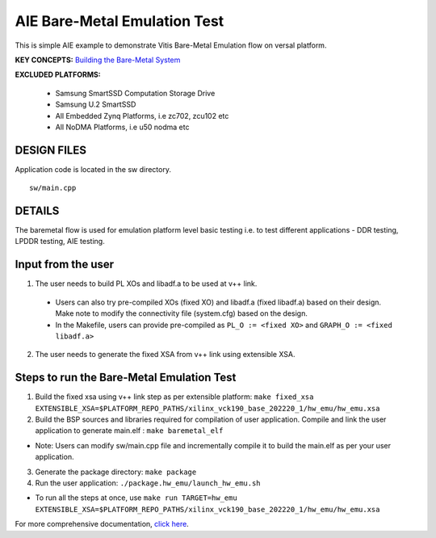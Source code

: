 AIE Bare-Metal Emulation Test 
=============================

This is simple AIE example to demonstrate Vitis Bare-Metal Emulation flow on versal platform.

**KEY CONCEPTS:** `Building the Bare-Metal System <https://docs.xilinx.com/r/en-US/ug1076-ai-engine-environment/Building-a-Bare-metal-System>`__

**EXCLUDED PLATFORMS:** 

 - Samsung SmartSSD Computation Storage Drive
 - Samsung U.2 SmartSSD
 - All Embedded Zynq Platforms, i.e zc702, zcu102 etc
 - All NoDMA Platforms, i.e u50 nodma etc

DESIGN FILES
------------

Application code is located in the sw directory. 

::

   sw/main.cpp
   
DETAILS
-------

The baremetal flow is used for emulation platform level basic testing i.e. to test different applications - DDR testing, LPDDR testing, AIE testing. 

Input from the user
--------------------

1. The user needs to build PL XOs and libadf.a to be used at v++ link. 
  * Users can also try pre-compiled XOs (fixed XO) and libadf.a (fixed libadf.a) based on their design. Make note to modify the connectivity file (system.cfg) based on the design. 
  * In the Makefile, users can provide pre-compiled as ``PL_O := <fixed XO>`` and ``GRAPH_O := <fixed libadf.a>`` 

2. The user needs to generate the fixed XSA from v++ link using extensible XSA.  

Steps to run the Bare-Metal Emulation Test
------------------------------------------

1. Build the fixed xsa using v++ link step as per extensible platform:  
   ``make fixed_xsa EXTENSIBLE_XSA=$PLATFORM_REPO_PATHS/xilinx_vck190_base_202220_1/hw_emu/hw_emu.xsa``

2. Build the BSP sources and libraries required for compilation of user application. 
   Compile and link the user application to generate main.elf : ``make baremetal_elf``

* Note: Users can modify sw/main.cpp file and incrementally compile it to build the main.elf as per your user application.

3. Generate the package directory: ``make package``

4. Run the user application: ``./package.hw_emu/launch_hw_emu.sh``

* To run all the steps at once, use ``make run TARGET=hw_emu EXTENSIBLE_XSA=$PLATFORM_REPO_PATHS/xilinx_vck190_base_202220_1/hw_emu/hw_emu.xsa``

For more comprehensive documentation, `click here <http://xilinx.github.io/Vitis_Accel_Examples>`__.
